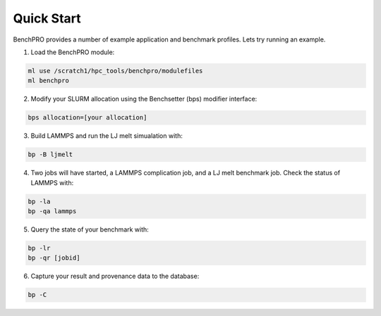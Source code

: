 ==============
Quick Start
==============

BenchPRO provides a number of example application and benchmark profiles. Lets try running an example. 

1. Load the BenchPRO module:

.. code-block::

    ml use /scratch1/hpc_tools/benchpro/modulefiles
    ml benchpro

2. Modify your SLURM allocation using the Benchsetter (bps) modifier interface:

.. code-block::
    
    bps allocation=[your allocation]

3. Build LAMMPS and run the LJ melt simualation with:

.. code-block::

    bp -B ljmelt

4. Two jobs will have started, a LAMMPS complication job, and a LJ melt benchmark job. Check the status of LAMMPS with:

.. code-block::

    bp -la
    bp -qa lammps

5. Query the state of your benchmark with:

.. code-block::

    bp -lr
    bp -qr [jobid]

6. Capture your result and provenance data to the database:

.. code-block::

    bp -C
